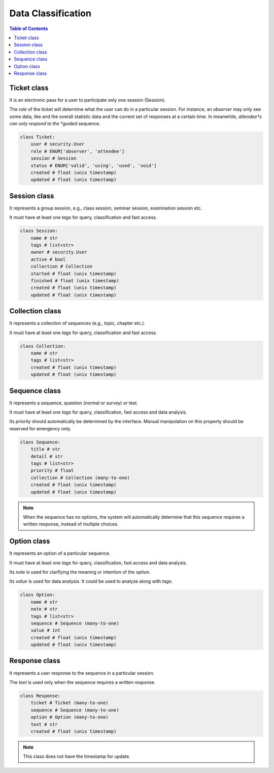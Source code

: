 Data Classification
###################

.. contents:: Table of Contents

Ticket class
============

It is an electronic pass for a user to participate only one session (Session).

The *role* of the ticket will determine what the user can do in a particular
session. For instance, an *observer* may only see some data, like and the overall
statistic data and the current set of responses at a certain time. In meanwhile,
*attendee*s can only respond to the *guided* sequence.

.. code-block:: python

    class Ticket:
        user # security.User
        role # ENUM['observer', 'attendee']
        session # Session
        status # ENUM['valid', 'using', 'used', 'void']
        created # float (unix timestamp)
        updated # float (unix timestamp)

Session class
=============

It represents a group session, e.g., class session, seminar session, examination
session etc.

It must have at least one *tags* for query, classification and fast access.

.. code-block:: python

    class Session:
        name # str
        tags # list<str>
        owner # security.User
        active # bool
        collection # Collection
        started # float (unix timestamp)
        finished # float (unix timestamp)
        created # float (unix timestamp)
        updated # float (unix timestamp)

Collection class
================

It represents a collection of sequences (e.g., topic, chapter etc.).

It must have at least one *tags* for query, classification and fast access.

.. code-block:: python

    class Collection:
        name # str
        tags # list<str>
        created # float (unix timestamp)
        updated # float (unix timestamp)

Sequence class
==============

It represents a sequence, question (normal or survey) or test.

It must have at least one *tags* for query, classification, fast access and data
analysis.

Its *priority* should automatically be determined by the interface. Manual
manipulation on this property should be reserved for emergency only.

.. code-block:: python

    class Sequence:
        title # str
        detail # str
        tags # list<str>
        priority # float
        collection # Collection (many-to-one)
        created # float (unix timestamp)
        updated # float (unix timestamp)

.. note::

    When the sequence has no options, the system will automatically determine
    that this sequence requires a written response, instead of multiple choices.

Option class
============

It represents an option of a particular sequence.

It must have at least one *tags* for query, classification, fast access and data
analysis.

Its *note* is used for clarifying the meaning or intention of the option.

Its *value* is used for data analysis. It could be used to analyze along with *tags*.

.. code-block:: python

    class Option:
        name # str
        note # str
        tags # list<str>
        sequence # Sequence (many-to-one)
        value # int
        created # float (unix timestamp)
        updated # float (unix timestamp)

Response class
==============

It represents a user response to the sequence in a particular session.

The *text* is used only when the sequence requires a written response.

.. code-block:: python

    class Response:
        ticket # Ticket (many-to-one)
        sequence # Sequence (many-to-one)
        option # Option (many-to-one)
        text # str
        created # float (unix timestamp)

.. note:: This class does not have the timestamp for update.
